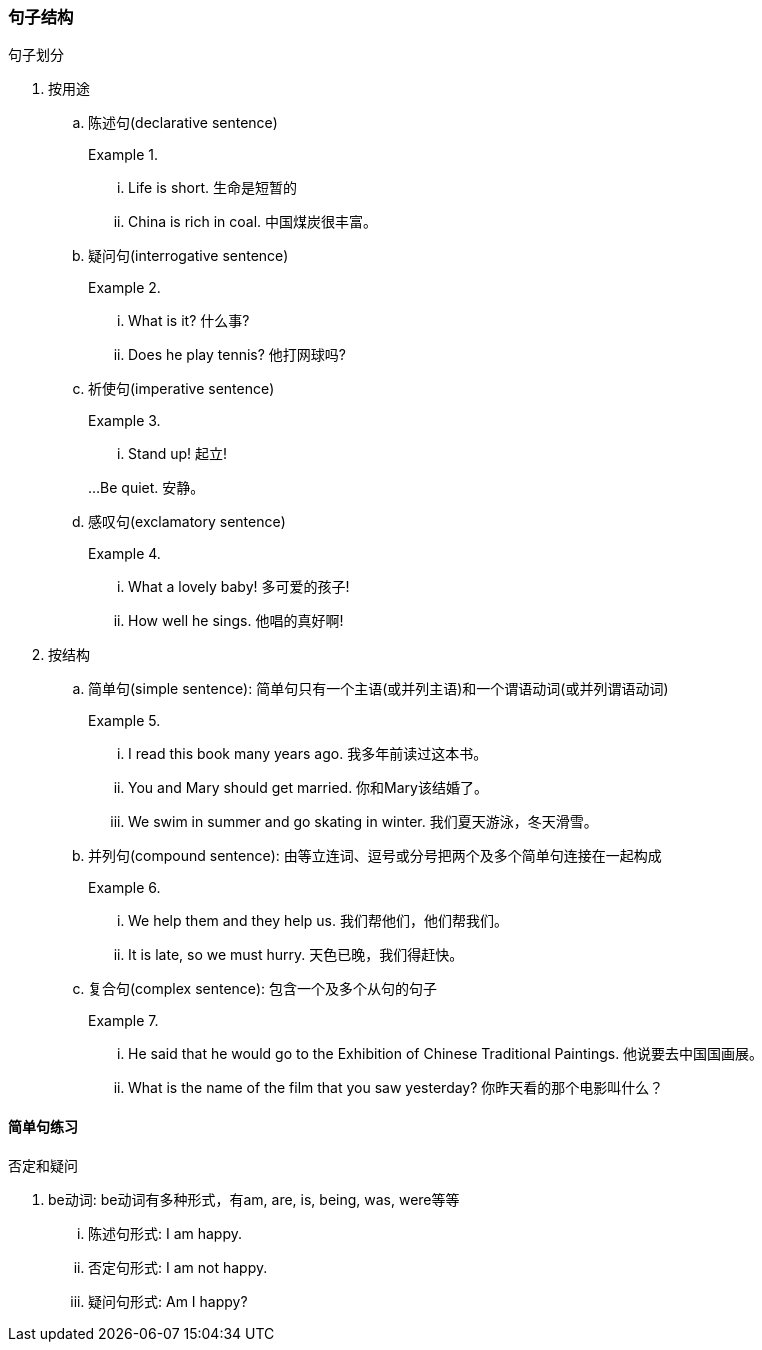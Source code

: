 === 句子结构

.句子划分
****
. 按用途
.. 陈述句(declarative sentence)
+
[example]
.{blank}
--
... Life is short.  生命是短暂的

... China is rich in coal. 中国煤炭很丰富。
--
.. 疑问句(interrogative sentence)
+
[example]
.{blank}
--
... What is it? 什么事?

... Does he play tennis? 他打网球吗?
--
.. 祈使句(imperative sentence)
+
[example]
.{blank}
--
... Stand up! 起立!

...Be quiet. 安静。
--
.. 感叹句(exclamatory sentence)
+
[example]
.{blank}
--
... What a lovely baby! 多可爱的孩子!

... How well he sings. 他唱的真好啊!
--
. 按结构
.. 简单句(simple sentence):  简单句只有一个主语(或并列主语)和一个谓语动词(或并列谓语动词)
+
[example]
.{blank}
--
... I read this book many years ago. 我多年前读过这本书。
... You and Mary should get married. 你和Mary该结婚了。

... We swim in summer and go skating in winter. 我们夏天游泳，冬天滑雪。
--
.. 并列句(compound sentence): 由等立连词、逗号或分号把两个及多个简单句连接在一起构成
+
[example]
.{blank}
--
... We help them and they help us. 我们帮他们，他们帮我们。
... It is late, so we must hurry. 天色已晚，我们得赶快。
--
.. 复合句(complex sentence): 包含一个及多个从句的句子
+
[example]
.{blank}
--
... He said that he would go to the Exhibition of Chinese Traditional Paintings. 他说要去中国国画展。
... What is the name of the film that you saw yesterday? 你昨天看的那个电影叫什么？
--
****

==== 简单句练习

.否定和疑问
****
. be动词: be动词有多种形式，有am, are, is, being, was, were等等
+
[example]
--
... 陈述句形式: I am happy.
... 否定句形式: I am not happy.
... 疑问句形式: Am I happy?
--
****